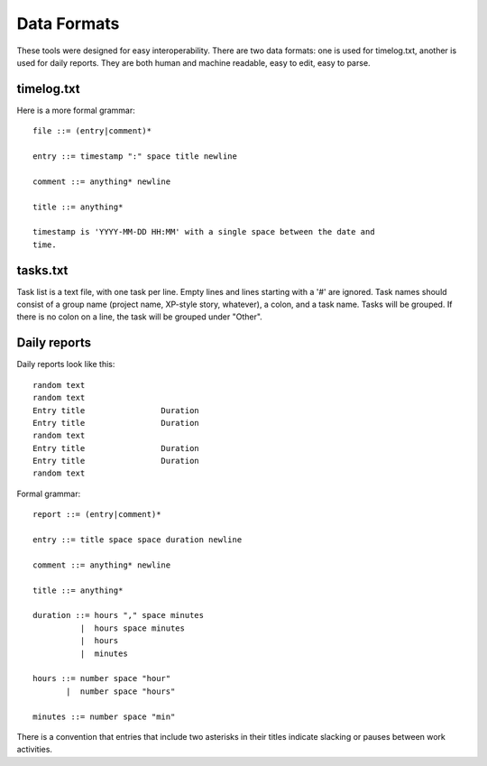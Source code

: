 Data Formats
============

These tools were designed for easy interoperability.  There are two data
formats: one is used for timelog.txt, another is used for daily reports.
They are both human and machine readable, easy to edit, easy to parse.


timelog.txt
-----------

Here is a more formal grammar::

  file ::= (entry|comment)*

  entry ::= timestamp ":" space title newline

  comment ::= anything* newline

  title ::= anything*

  timestamp is 'YYYY-MM-DD HH:MM' with a single space between the date and
  time.


tasks.txt
---------

Task list is a text file, with one task per line.  Empty lines and lines
starting with a '#' are ignored.  Task names should consist of a group name
(project name, XP-style story, whatever), a colon, and a task name.  Tasks will
be grouped.  If there is no colon on a line, the task will be grouped under
"Other".


Daily reports
-------------

Daily reports look like this::

  random text
  random text
  Entry title                Duration
  Entry title                Duration
  random text
  Entry title                Duration
  Entry title                Duration
  random text

Formal grammar::

  report ::= (entry|comment)*

  entry ::= title space space duration newline

  comment ::= anything* newline

  title ::= anything*

  duration ::= hours "," space minutes
            |  hours space minutes
            |  hours
            |  minutes

  hours ::= number space "hour"
         |  number space "hours"

  minutes ::= number space "min"

There is a convention that entries that include two asterisks in their titles
indicate slacking or pauses between work activities.

